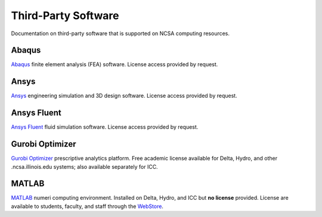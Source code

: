 .. _licensed:

Third-Party Software
=========================================

Documentation on third-party software that is supported on NCSA computing resources.

Abaqus
---------

`Abaqus <https://www.3ds.com/products-services/simulia/products/abaqus/>`_ finite element analysis (FEA) software. License access provided by request.

Ansys
-------

`Ansys <https://www.ansys.com>`_ engineering simulation and 3D design software. License access provided by request.

Ansys Fluent
-------------

`Ansys Fluent <https://www.ansys.com/products/fluids/ansys-fluent>`_ fluid simulation software. License access provided by request.

Gurobi Optimizer
------------------

`Gurobi Optimizer <https://www.gurobi.com>`_ prescriptive analytics platform. Free academic license available for Delta, Hydro, and other .ncsa.illinois.edu systems; also available separately for ICC.

MATLAB
-------

`MATLAB <https://www.mathworks.com/products/matlab.html>`_ numeri computing environment. Installed on Delta, Hydro, and ICC but **no license** provided. License are available to students, faculty, and staff through the `WebStore <https://webstore.illinois.edu/home/>`_.
